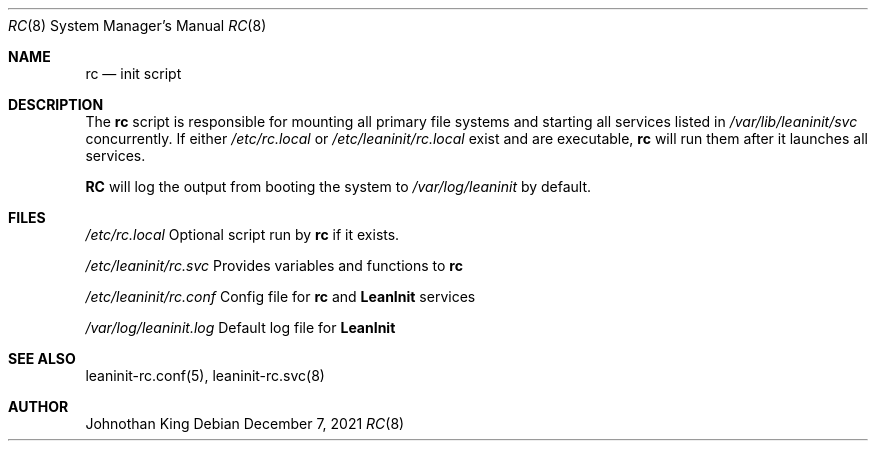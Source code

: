 .\" Copyright © 2018-2021 Johnothan King. All rights reserved.
.\"
.\" Permission is hereby granted, free of charge, to any person obtaining a copy
.\" of this software and associated documentation files (the "Software"), to deal
.\" in the Software without restriction, including without limitation the rights
.\" to use, copy, modify, merge, publish, distribute, sublicense, and/or sell
.\" copies of the Software, and to permit persons to whom the Software is
.\" furnished to do so, subject to the following conditions:
.\"
.\" The above copyright notice and this permission notice shall be included in all
.\" copies or substantial portions of the Software.
.\"
.\" THE SOFTWARE IS PROVIDED "AS IS", WITHOUT WARRANTY OF ANY KIND, EXPRESS OR
.\" IMPLIED, INCLUDING BUT NOT LIMITED TO THE WARRANTIES OF MERCHANTABILITY,
.\" FITNESS FOR A PARTICULAR PURPOSE AND NONINFRINGEMENT. IN NO EVENT SHALL THE
.\" AUTHORS OR COPYRIGHT HOLDERS BE LIABLE FOR ANY CLAIM, DAMAGES OR OTHER
.\" LIABILITY, WHETHER IN AN ACTION OF CONTRACT, TORT OR OTHERWISE, ARISING FROM,
.\" OUT OF OR IN CONNECTION WITH THE SOFTWARE OR THE USE OR OTHER DEALINGS IN THE
.\" SOFTWARE.
.\"
.Dd December 7, 2021
.Dt RC 8
.Os
.Sh NAME
.Nm rc
.Nd init script
.Sh DESCRIPTION
The
.Nm
script is responsible for mounting all primary file systems
and starting all services listed in
.Em /var/lib/leaninit/svc
concurrently.
If either
.Em /etc/rc.local
or
.Em /etc/leaninit/rc.local
exist and are executable,
.Nm
will run them after it launches all services.
.Pp
.Nm RC
will log the output from booting the system to
.Em /var/log/leaninit
by default.
.Sh FILES
.Em /etc/rc.local
Optional script run by
.Nm
if it exists.
.sp
.Em /etc/leaninit/rc.svc
Provides variables and functions to
.Nm
.sp
.Em /etc/leaninit/rc.conf
Config file for
.Nm
and
.Nm LeanInit
services
.sp
.Em /var/log/leaninit.log
Default log file for
.Nm LeanInit
.Sh SEE ALSO
leaninit-rc.conf(5), leaninit-rc.svc(8)
.Sh AUTHOR
Johnothan King
